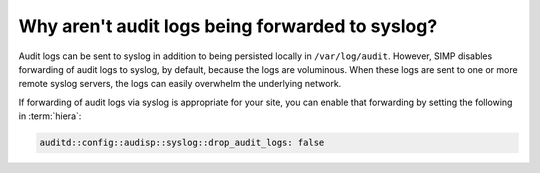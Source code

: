 .. _faq-audit-syslog:

Why aren't audit logs being forwarded to syslog?
================================================

Audit logs can be sent to syslog in addition to being persisted
locally in ``/var/log/audit``.  However, SIMP disables forwarding
of audit logs to syslog, by default, because the logs are voluminous.
When these logs are sent to one or more remote syslog servers, the
logs can easily overwhelm the underlying network.

If forwarding of audit logs via syslog is appropriate for your site,
you can enable that forwarding by setting the following in :term:`hiera`:

.. code-block:: yaml

   auditd::config::audisp::syslog::drop_audit_logs: false
